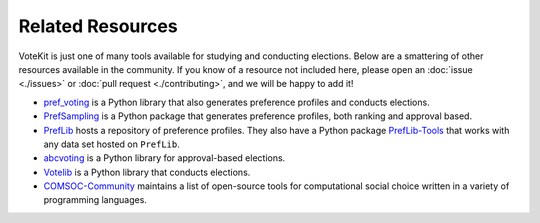 ==========================
Related Resources
==========================

VoteKit is just one of many tools available for studying and conducting elections.
Below are a smattering of other resources available in the community.
If you know of a resource not included here, please open an :doc:`issue <./issues>` or 
:doc:`pull request <./contributing>`, and we will be happy to add it!


- `pref_voting <https://pref-voting.readthedocs.io/en/latest/>`_ is a Python library that also generates preference profiles and conducts elections.
- `PrefSampling <https://comsoc-community.github.io/prefsampling/>`_ is a Python package that generates preference profiles, both ranking and approval based.
- `PrefLib <https://preflib.github.io/PrefLib-Jekyll/>`_ hosts a repository of preference profiles. They also have a Python package `PrefLib-Tools <https://github.com/PrefLib/preflibtools>`_ that works with any data set hosted on ``PrefLib``.
- `abcvoting <https://abcvoting.readthedocs.io/en/latest/>`_ is a Python library for approval-based elections.
- `Votelib <https://github.com/simberaj/votelib>`_ is a Python library that conducts elections.
- `COMSOC-Community <https://comsoc-community.org/tools>`_ maintains a list of open-source tools for computational social choice written in a variety of programming languages.
